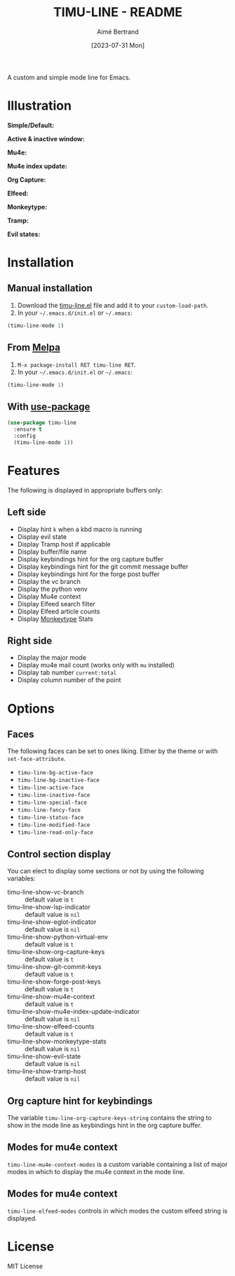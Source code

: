 #+TITLE: TIMU-LINE - README
#+AUTHOR: Aimé Bertrand
#+DATE: [2023-07-31 Mon]
#+LANGUAGE: en
#+OPTIONS: d:t toc:nil num:nil
#+HTML_HEAD: <link rel="stylesheet" type="text/css" href="https://macowners.club/css/gtd.css" />
#+KEYWORDS: emacs ui modeline mode line
#+STARTUP: indent showall

[[https://melpa.org/#/timu-line][file:https://melpa.org/packages/timu-line-badge.svg]]

A custom and simple mode line for Emacs.

* Illustration
*Simple/Default:*
#+html: <p align="center"><img src="img/timu-line-default-dark.png" width="100%"/></p>

#+html: <p align="center"><img src="img/timu-line-default-light.png" width="100%"/></p>

*Active & inactive window:*
#+html: <p align="center"><img src="img/timu-line-active-inactive-dark.png" width="100%"/></p>

#+html: <p align="center"><img src="img/timu-line-active-inactive-light.png" width="100%"/></p>

*Mu4e:*
#+html: <p align="center"><img src="img/timu-line-mu4e-dark.png" width="100%"/></p>

#+html: <p align="center"><img src="img/timu-line-mu4e-light.png" width="100%"/></p>

*Mu4e index update:*
#+html: <p align="center"><img src="img/timu-line-mu4e-update-dark.png" width="100%"/></p>

#+html: <p align="center"><img src="img/timu-line-mu4e-update-light.png" width="100%"/></p>

*Org Capture:*
#+html: <p align="center"><img src="img/timu-line-org-capture-dark.png" width="100%"/></p>

#+html: <p align="center"><img src="img/timu-line-org-capture-light.png" width="100%"/></p>

*Elfeed:*
#+html: <p align="center"><img src="img/timu-line-elfeed-dark.png" width="100%"/></p>

#+html: <p align="center"><img src="img/timu-line-elfeed-light.png" width="100%"/></p>

*Monkeytype:*
#+html: <p align="center"><img src="img/timu-line-monkeytype-dark.png" width="100%"/></p>

#+html: <p align="center"><img src="img/timu-line-monkeytype-light.png" width="100%"/></p>

*Tramp:*
#+html: <p align="center"><img src="img/timu-line-tramp-dark.png" width="100%"/></p>

#+html: <p align="center"><img src="img/timu-line-tramp-light.png" width="100%"/></p>

*Evil states:*
#+html: <p align="center"><img src="img/timu-line-evil-dark.png" width="100%"/></p>

#+html: <p align="center"><img src="img/timu-line-evil-light.png" width="100%"/></p>

* Installation
** Manual installation
1. Download the [[https://gitlab.com/aimebertrand/timu-line/-/raw/main/timu-line.el?inline=false][timu-line.el]] file and add it to your =custom-load-path=.
2. In your =~/.emacs.d/init.el= or =~/.emacs=:

#+begin_src emacs-lisp
  (timu-line-mode 1)
#+end_src

** From [[https://melpa.org/#/timu-line][Melpa]]
1. =M-x package-install RET timu-line RET=.
2. In your =~/.emacs.d/init.el= or =~/.emacs=:

#+begin_src emacs-lisp
  (timu-line-mode 1)
#+end_src

** With [[https://github.com/jwiegley/use-package][use-package]]
#+begin_src emacs-lisp
  (use-package timu-line
    :ensure t
    :config
    (timu-line-mode 1))
#+end_src

* Features
The following is displayed in appropriate buffers only:

** Left side
- Display hint =k= when a kbd macro is running
- Display evil state
- Display Tramp host if applicable
- Display buffer/file name
- Display keybindings hint for the org capture buffer
- Display keybindings hint for the git commit message buffer
- Display keybindings hint for the forge post buffer
- Display the vc branch
- Display the python venv
- Display Mu4e context
- Display Elfeed search filter
- Display Elfeed article counts
- Display [[https://github.com/jpablobr/emacs-monkeytype][Monkeytype]] Stats

** Right side
- Display the major mode
- Display mu4e mail count (works only with =mu= installed)
- Display tab number =current:total=
- Display column number of the point

* Options
** Faces
The following faces can be set to ones liking. Either by the theme or with =set-face-attribute=.

- =timu-line-bg-active-face=
- =timu-line-bg-inactive-face=
- =timu-line-active-face=
- =timu-line-inactive-face=
- =timu-line-special-face=
- =timu-line-fancy-face=
- =timu-line-status-face=
- =timu-line-modified-face=
- =timu-line-read-only-face=

** Control section display
You can elect to display some sections or not by using the following variables:

- timu-line-show-vc-branch :: default value is =t=
- timu-line-show-lsp-indicator :: default value is =nil=
- timu-line-show-eglot-indicator :: default value is =nil=
- timu-line-show-python-virtual-env :: default value is =t=
- timu-line-show-org-capture-keys :: default value is =t=
- timu-line-show-git-commit-keys :: default value is =t=
- timu-line-show-forge-post-keys :: default value is =t=
- timu-line-show-mu4e-context :: default value is =t=
- timu-line-show-mu4e-index-update-indicator :: default value is =nil=
- timu-line-show-elfeed-counts :: default value is =t=
- timu-line-show-monkeytype-stats :: default value is =nil=
- timu-line-show-evil-state :: default value is =nil=
- timu-line-show-tramp-host :: default value is =nil=

** Org capture hint for keybindings
The variable =timu-line-org-capture-keys-string= contains the string to show in the mode line as keybindings hint in the org capture buffer.

** Modes for mu4e context
=timu-line-mu4e-context-modes= is a custom variable containing a list of major modes in which to display the mu4e context in the mode line.

** Modes for mu4e context
=timu-line-elfeed-modes= controls in which modes the custom elfeed string is displayed.

* License
MIT License
